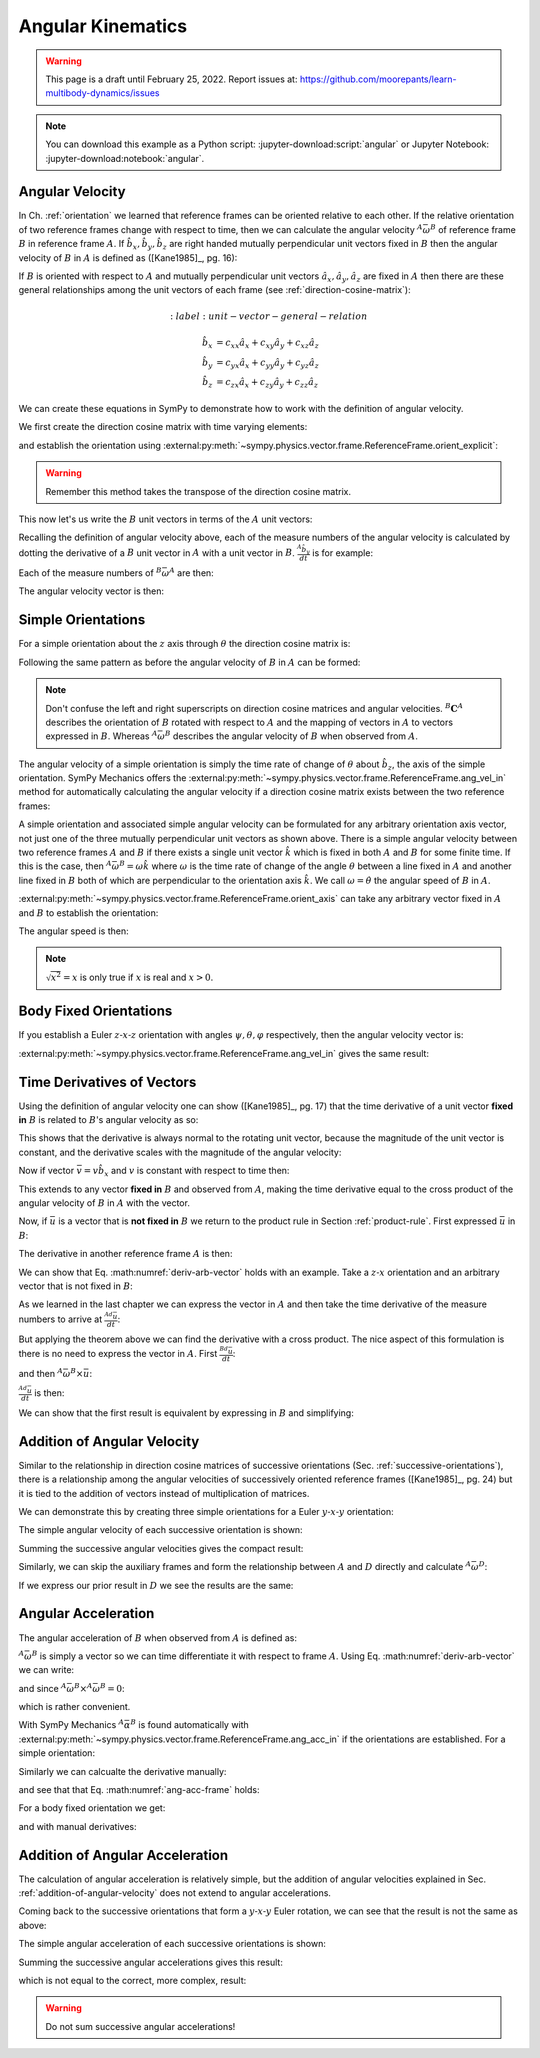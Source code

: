 ==================
Angular Kinematics
==================

.. warning::

   This page is a draft until February 25, 2022. Report issues at:
   https://github.com/moorepants/learn-multibody-dynamics/issues

.. note::

   You can download this example as a Python script:
   :jupyter-download:script:`angular` or Jupyter Notebook:
   :jupyter-download:notebook:`angular`.

Angular Velocity
================

In Ch. :ref:`orientation` we learned that reference frames can be oriented
relative to each other. If the relative orientation of two reference frames
change with respect to time, then we can calculate the angular velocity
:math:`{}^A\bar{\omega}^B` of reference frame :math:`B` in reference frame
:math:`A`. If :math:`\hat{b}_x,\hat{b}_y,\hat{b}_z` are right handed mutually
perpendicular unit vectors fixed in :math:`B` then the angular velocity of
:math:`B` in :math:`A` is defined as ([Kane1985]_, pg. 16):

.. math::
   :label: angular-velocity-definition

   {}^A\bar{\omega}^B :=
   \left(\frac{{}^A d\hat{b}_y}{dt} \cdot \hat{b}_z\right) \hat{b}_x +
   \left(\frac{{}^A d\hat{b}_z}{dt} \cdot \hat{b}_x\right) \hat{b}_y +
   \left(\frac{{}^A d\hat{b}_x}{dt} \cdot \hat{b}_y\right) \hat{b}_z

If :math:`B` is oriented with respect to :math:`A` and mutually perpendicular
unit vectors :math:`\hat{a}_x,\hat{a}_y,\hat{a}_z` are fixed in :math:`A` then
there are these general relationships among the unit vectors of each frame (see
:ref:`direction-cosine-matrix`):

.. math::
   :label: unit-vector-general-relation

  \hat{b}_x & = c_{xx} \hat{a}_x + c_{xy} \hat{a}_y + c_{xz} \hat{a}_z \\
  \hat{b}_y & = c_{yx} \hat{a}_x + c_{yy} \hat{a}_y + c_{yz} \hat{a}_z \\
  \hat{b}_z & = c_{zx} \hat{a}_x + c_{zy} \hat{a}_y + c_{zz} \hat{a}_z

We can create these equations in SymPy to demonstrate how to work with the
definition of angular velocity.

.. jupyter-execute::

   import sympy as sm
   import sympy.physics.mechanics as me
   me.init_vprinting(use_latex='mathjax')

We first create the direction cosine matrix with time varying elements:

.. jupyter-execute::

   cxx, cyy, czz = me.dynamicsymbols('c_{xx}, c_{yy}, c_{zz}')
   cxy, cxz, cyx = me.dynamicsymbols('c_{xy}, c_{xz}, c_{yx}')
   cyz, czx, czy = me.dynamicsymbols('c_{yz}, c_{zx}, c_{zy}')

   B_C_A = sm.Matrix([[cxx, cxy, cxz],
                      [cyx, cyy, cyz],
                      [czx, czy, czz]])

and establish the orientation using
:external:py:meth:`~sympy.physics.vector.frame.ReferenceFrame.orient_explicit`:

.. warning::

   Remember this method takes the transpose of the direction cosine matrix.

.. jupyter-execute::

   A = me.ReferenceFrame('A')
   B = me.ReferenceFrame('B')
   B.orient_explicit(A, B_C_A.transpose())
   B.dcm(A)

This now let's us write the :math:`B` unit vectors in terms of the :math:`A`
unit vectors:

.. jupyter-execute::

   B.x.express(A)

.. jupyter-execute::

   B.y.express(A)

.. jupyter-execute::

   B.z.express(A)

Recalling the definition of angular velocity above, each of the measure numbers
of the angular velocity is calculated by dotting the derivative of a :math:`B`
unit vector in :math:`A` with a unit vector in :math:`B`. :math:`\frac{{}^A
\hat{b}_y}{dt}` is for example:

.. jupyter-execute::

   B.y.express(A).dt(A)

Each of the measure numbers of :math:`{}^B\bar{\omega}^A` are then:

.. jupyter-execute::

   mnx = me.dot(B.y.express(A).dt(A), B.z)
   mnx

.. jupyter-execute::

   mny = me.dot(B.z.express(A).dt(A), B.x)
   mny

.. jupyter-execute::

   mnz = me.dot(B.x.express(A).dt(A), B.y)
   mnz

The angular velocity vector is then:

.. jupyter-execute::

   A_w_B = mnx*B.x + mny*B.y + mnz*B.z
   A_w_B

Simple Orientations
===================

For a simple orientation about the :math:`z` axis through :math:`\theta` the
direction cosine matrix is:

.. jupyter-execute::

   theta = me.dynamicsymbols('theta')

   B_C_A = sm.Matrix([[sm.cos(theta), sm.sin(theta), 0],
                      [-sm.sin(theta), sm.cos(theta), 0],
                      [0, 0, 1]])
   B_C_A

Following the same pattern as before the angular velocity of :math:`B` in
:math:`A` can be formed:

.. jupyter-execute::

   A = me.ReferenceFrame('A')
   B = me.ReferenceFrame('B')
   A.orient_explicit(B, B_C_A)

   mnx = me.dot(B.y.express(A).dt(A), B.z)
   mny = me.dot(B.z.express(A).dt(A), B.x)
   mnz = me.dot(B.x.express(A).dt(A), B.y)

   A_w_B = mnx*B.x + mny*B.y + mnz*B.z
   A_w_B.simplify()

.. note::

   Don't confuse the left and right superscripts on direction cosine matrices
   and angular velocities. :math:`{}^B\mathbf{C}^A` describes the orientation
   of :math:`B` rotated with respect to :math:`A` and the mapping of vectors in
   :math:`A` to vectors expressed in :math:`B`. Whereas
   :math:`{}^A\bar{\omega}^B` describes the angular velocity of :math:`B` when
   observed from :math:`A`.

The angular velocity of a simple orientation is simply the time rate of change of
:math:`\theta` about :math:`\hat{b}_z`, the axis of the simple orientation. SymPy
Mechanics offers the
:external:py:meth:`~sympy.physics.vector.frame.ReferenceFrame.ang_vel_in`
method for automatically calculating the angular velocity if a direction cosine
matrix exists between the two reference frames:

.. jupyter-execute::

   A = me.ReferenceFrame('A')
   B = me.ReferenceFrame('B')
   B.orient_axis(A, theta, A.z)
   B.ang_vel_in(A)

.. todo:: Should this return the angular velocity expressed in the body fixed
   frame?

A simple orientation and associated simple angular velocity can be formulated for
any arbitrary orientation axis vector, not just one of the three mutually
perpendicular unit vectors as shown above. There is a simple angular velocity
between two reference frames :math:`A` and :math:`B` if there exists a single
unit vector :math:`\hat{k}` which is fixed in both :math:`A` and :math:`B` for
some finite time. If this is the case, then :math:`{}^A\bar{\omega}^B = \omega
\hat{k}` where :math:`\omega` is the time rate of change of the angle
:math:`\theta` between a line fixed in :math:`A` and another line fixed in
:math:`B` both of which are perpendicular to the orientation axis :math:`\hat{k}`.
We call :math:`\omega=\dot{\theta}` the angular speed of :math:`B` in
:math:`A`.

:external:py:meth:`~sympy.physics.vector.frame.ReferenceFrame.orient_axis` can
take any arbitrary vector fixed in :math:`A` and :math:`B` to establish the
orientation:

.. jupyter-execute::

   theta = me.dynamicsymbols('theta')

   A = me.ReferenceFrame('A')
   B = me.ReferenceFrame('B')
   B.orient_axis(A, theta, A.x + A.y)
   B.ang_vel_in(A)

The angular speed is then:

.. jupyter-execute::

   B.ang_vel_in(A).magnitude()

.. note:: :math:`\sqrt{x^2}=x` is only true if :math:`x` is real and
   :math:`x>0`.

.. todo:: Why doesn't this simplify to theta dot? I tried ``real=True`` on
   theta.

Body Fixed Orientations
=======================

If you establish a Euler :math:`z\textrm{-}x\textrm{-}z` orientation with
angles :math:`\psi,\theta,\varphi` respectively, then the angular velocity
vector is:

.. jupyter-execute::

   psi, theta, phi = me.dynamicsymbols('psi, theta, varphi')

   A = me.ReferenceFrame('A')
   B = me.ReferenceFrame('B')
   B.orient_body_fixed(A, (psi, theta, phi), 'ZXZ')

   mnx = me.dot(B.y.express(A).dt(A), B.z)
   mny = me.dot(B.z.express(A).dt(A), B.x)
   mnz = me.dot(B.x.express(A).dt(A), B.y)

   A_w_B = mnx*B.x + mny*B.y + mnz*B.z
   A_w_B.simplify()

.. todo::

   ``simplify()`` shouldn't be needed here: https://github.com/sympy/sympy/issues/23130

:external:py:meth:`~sympy.physics.vector.frame.ReferenceFrame.ang_vel_in` gives
the same result:

.. jupyter-execute::

   B.ang_vel_in(A).simplify()

Time Derivatives of Vectors
===========================

Using the definition of angular velocity one can show ([Kane1985]_, pg. 17)
that the time derivative of a unit vector **fixed in** :math:`B` is related to
:math:`B`'s angular velocity as so:

.. math::
   :label: time-derivative-fixed-unit-vector

   \frac{{}^Ad\hat{b}_x}{dt} = {}^A\bar{\omega}^B \times \hat{b}_x

This shows that the derivative is always normal to the rotating unit vector,
because the magnitude of the unit vector is constant, and the derivative scales
with the magnitude of the angular velocity:

.. math::
   :label: time-derivative-unit-vector-scalar-mag

   \frac{{}^Ad\hat{b}_x}{dt} = \left| {}^A\bar{\omega}^B \right| \left( {}^A\hat{\omega}^B \times \hat{b}_x \right)

Now if vector :math:`\bar{v} = v\hat{b}_x` and :math:`v` is constant with
respect to time then:

.. math::
   :label: time-derivative-fixed-vector

   \frac{{}^A d\bar{v}}{dt} =
   v({}^A\bar{\omega}^B \times \hat{b}_x) =
   {}^A\bar{\omega}^B \times v\hat{b}_x =
   {}^A\bar{\omega}^B \times \bar{v}

This extends to any vector **fixed in** :math:`B` and observed from :math:`A`,
making the time derivative equal to the cross product of the angular velocity
of :math:`B` in :math:`A` with the vector.

Now, if :math:`\bar{u}` is a vector that is **not fixed in** :math:`B` we
return to the product rule in Section :ref:`product-rule`. First expressed
:math:`\bar{u}` in :math:`B`:

.. math::
   :label: time-varying-vector

   \bar{u} = u_1\hat{b}_x + u_2\hat{b}_y + u_3\hat{b}_z

The derivative in another reference frame :math:`A` is then:

.. math::
   :label: deriv-arb-vector

   \frac{{}^Ad\bar{u}}{dt} &=
   \dot{u}_1\hat{b}_x + \dot{u}_2\hat{b}_y + \dot{u}_3\hat{b}_z +
   u_1\frac{{}^Ad\hat{b}_x}{dt} + u_2\frac{{}^Ad\hat{b}_y}{dt} + u_3\frac{{}^Ad\hat{b}_z}{dt} \\
   &=
   \frac{{}^Bd\bar{u}}{dt} +
   u_1{}^A\bar{\omega}^B\times\hat{b}_x + u_2{}^A\bar{\omega}^B\times\hat{b}_y + u_3{}^A\bar{\omega}^B\times\hat{b}_z \\
   &=
   \frac{{}^Bd\bar{u}}{dt} +
   {}^A\bar{\omega}^B\times\bar{u}

We can show that Eq. :math:numref:`deriv-arb-vector` holds with an example.
Take a :math:`z\textrm{-}x` orientation and an arbitrary vector that is not fixed
in :math:`B`:

.. jupyter-execute::

   A = me.ReferenceFrame('A')
   B = me.ReferenceFrame('B')
   B.orient_body_fixed(A, (psi, theta, 0), 'ZXZ')

   u1, u2, u3 = me.dynamicsymbols('u1, u2, u3')

   u = u1*B.x + u2*B.y + u3*B.z
   u

As we learned in the last chapter we can express the vector in :math:`A` and
then take the time derivative of the measure numbers to arrive at
:math:`\frac{{}^Ad\bar{u}}{dt}`:

.. jupyter-execute::

   u.express(A)

.. jupyter-execute::

   u.express(A).dt(A)

But applying the theorem above we can find the derivative with a cross product.
The nice aspect of this formulation is there is no need to express the vector
in :math:`A`. First :math:`\frac{{}^Bd\bar{u}}{dt}`:

.. jupyter-execute::

   u.dt(B)

and then :math:`{}^A\bar{\omega}^B\times\bar{u}`:

.. jupyter-execute::

   A_w_B = B.ang_vel_in(A)
   A_w_B

:math:`\frac{{}^Ad\bar{u}}{dt}` is then:

.. jupyter-execute::

   u.dt(B) + me.cross(A_w_B, u)

We can show that the first result is equivalent by expressing in :math:`B` and
simplifying:

.. jupyter-execute::

   u.express(A).dt(A).express(B).simplify()

.. _addition-of-angular-velocity:

Addition of Angular Velocity
============================

Similar to the relationship in direction cosine matrices of successive
orientations (Sec. :ref:`successive-orientations`), there is a relationship
among the angular velocities of successively oriented reference frames
([Kane1985]_, pg. 24) but it is tied to the addition of vectors instead of
multiplication of matrices.

.. math::
   :label: addition-angular-velocity

   {}^A\bar{\omega}^Z =
   {}^A\bar{\omega}^B +
   {}^B\bar{\omega}^C +
   \ldots +
   {}^Y\bar{\omega}^Z

We can demonstrate this by creating three simple orientations for a Euler
:math:`y\textrm{-}x\textrm{-}y` orientation:

.. jupyter-execute::

   psi, theta, phi = me.dynamicsymbols('psi, theta, varphi')

   A = me.ReferenceFrame('A')
   B = me.ReferenceFrame('B')
   C = me.ReferenceFrame('C')
   D = me.ReferenceFrame('D')

   B.orient_axis(A, psi, A.y)
   C.orient_axis(B, theta, B.x)
   D.orient_axis(C, phi, C.y)

The simple angular velocity of each successive orientation is shown:

.. jupyter-execute::

   A_w_B = B.ang_vel_in(A)
   A_w_B

.. jupyter-execute::

   B_w_C = C.ang_vel_in(B)
   B_w_C

.. jupyter-execute::

   C_w_D = D.ang_vel_in(C)
   C_w_D

Summing the successive angular velocities gives the compact result:

.. jupyter-execute::

   A_w_D = A_w_B + B_w_C + C_w_D
   A_w_D

Similarly, we can skip the auxiliary frames and form the relationship between
:math:`A` and :math:`D` directly and calculate :math:`{}^A\bar{\omega}^D`:

.. jupyter-execute::

   A2 = me.ReferenceFrame('A')
   D2 = me.ReferenceFrame('D')
   D2.orient_body_fixed(A2, (psi, theta, phi), 'YXY')
   D2.ang_vel_in(A2).simplify()

If we express our prior result in :math:`D` we see the results are the same:

.. jupyter-execute::

   A_w_D.express(D)

.. todo:: I could show with three generic direction cosine matrices that the
   angular velocities add up, but that would be a bit messy presentation.

Angular Acceleration
====================

The angular acceleration of :math:`B` when observed from :math:`A` is defined
as:

.. math::
   :label: angular-acceleration-definition

   {}^A\bar{\alpha}^B := \frac{{}^Ad}{dt} {}^A\bar{\omega}^B

:math:`{}^A\bar{\omega}^B` is simply a vector so we can time differentiate it
with respect to frame :math:`A`. Using Eq. :math:numref:`deriv-arb-vector` we
can write:

.. math::
   :lable: angular-acceleration-cross

   \frac{{}^Ad}{dt} {}^A\bar{\omega}^B & =
   \frac{{}^Bd}{dt} {}^A\bar{\omega}^B + {}^A\bar{\omega}^B \times {}^A\bar{\omega}^B \\

and since :math:`{}^A\bar{\omega}^B \times {}^A\bar{\omega}^B=0`:

.. math::
   :label: ang-acc-frame

   \frac{{}^Ad}{dt} {}^A\bar{\omega}^B = \frac{{}^Bd}{dt} {}^A\bar{\omega}^B

which is rather convenient.

With SymPy Mechanics :math:`{}^A\bar{\alpha}^B` is found automatically with
:external:py:meth:`~sympy.physics.vector.frame.ReferenceFrame.ang_acc_in` if
the orientations are established. For a simple orientation:

.. jupyter-execute::

   theta = me.dynamicsymbols('theta')

   A = me.ReferenceFrame('A')
   B = me.ReferenceFrame('B')
   B.orient_axis(A, theta, A.z)
   B.ang_acc_in(A)

Similarly we can calcualte the derivative manually:

.. jupyter-execute::

   B.ang_vel_in(A).dt(A)

and see that that Eq. :math:numref:`ang-acc-frame` holds:

.. jupyter-execute::

   B.ang_vel_in(A).dt(B)

For a body fixed orientation we get:

.. jupyter-execute::

   psi, theta, phi = me.dynamicsymbols('psi, theta, varphi')

   A = me.ReferenceFrame('A')
   D = me.ReferenceFrame('D')
   D.orient_body_fixed(A, (psi, theta, phi), 'YXY')

   D.ang_acc_in(A).simplify()

and with manual derivatives:

.. jupyter-execute::

   D.ang_vel_in(A).dt(A).simplify()

.. jupyter-execute::

   D.ang_vel_in(A).dt(D).simplify()

Addition of Angular Acceleration
================================

The calculation of angular acceleration is relatively simple, but the addition
of angular velocities explained in Sec. :ref:`addition-of-angular-velocity`
does not extend to angular accelerations.

.. math::
   :label: addition-angular-acceleration

   {}^A\bar{\alpha}^Z \neq
   {}^A\bar{\alpha}^B +
   {}^B\bar{\alpha}^C +
   \ldots +
   {}^Y\bar{\alpha}^Z

Coming back to the successive orientations that form a
:math:`y\textrm{-}x\textrm{-}y` Euler rotation, we can see that the result is
not the same as above:

.. jupyter-execute::

   psi, theta, phi = me.dynamicsymbols('psi, theta, varphi')

   A = me.ReferenceFrame('A')
   B = me.ReferenceFrame('B')
   C = me.ReferenceFrame('C')
   D = me.ReferenceFrame('D')

   B.orient_axis(A, psi, A.y)
   C.orient_axis(B, theta, B.x)
   D.orient_axis(C, phi, C.y)

The simple angular acceleration of each successive orientations is shown:

.. jupyter-execute::

   A_alp_B = B.ang_acc_in(A)
   A_alp_B

.. jupyter-execute::

   B_alp_C = C.ang_acc_in(B)
   B_alp_C

.. jupyter-execute::

   C_alp_D = D.ang_acc_in(C)
   C_alp_D

Summing the successive angular accelerations gives this result:

.. jupyter-execute::

   A_alp_D = A_alp_B + B_alp_C + C_alp_D
   A_alp_D.express(D).simplify()

which is not equal to the correct, more complex, result:

.. jupyter-execute::

   D.ang_acc_in(A).express(D).simplify()

.. warning:: Do not sum successive angular accelerations!
